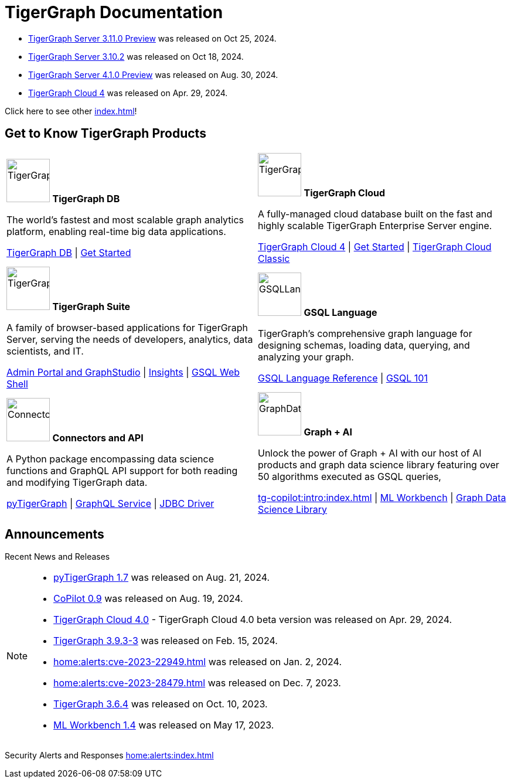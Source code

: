 = TigerGraph Documentation
:navtitle: home
:page-role: home

====
* xref:3.11@tigergraph-server:release-notes:index.adoc[TigerGraph Server 3.11.0 Preview] was released on Oct 25, 2024.

* xref:3.10@tigergraph-server:release-notes:index.adoc#_fixed_and_improved_in_3_10_2[TigerGraph Server 3.10.2] was released on Oct 18, 2024.

* xref:4.1@tigergraph-server:release-notes:index.adoc[TigerGraph Server 4.1.0 Preview] was released on Aug. 30, 2024.

* xref:cloud4:overview:index.adoc[TigerGraph Cloud 4] was released on Apr. 29, 2024.

Click here to see other xref:index.adoc#_announcements[]!
====

== Get to Know TigerGraph Products
[.home-card,cols="2",grid=none,frame=none, separator=¦]
|===
¦
image:tg_database-homecard.png[alt=TigerGraphDB,width=74,height=74]
*TigerGraph DB*

The world’s fastest and most scalable graph analytics platform, enabling real-time big data applications.

xref:tigergraph-server:intro:index.adoc[TigerGraph DB] |
xref:tigergraph-server:getting-started:index.adoc[Get Started]

¦
image:cloudIcon-homecard.png[alt=TigerGraphCloud,width=74,height=74]
*TigerGraph Cloud*

A fully-managed cloud database built on the fast and highly scalable TigerGraph Enterprise Server engine.

xref:cloud4:overview:index.adoc[TigerGraph Cloud 4] |
xref:cloud4:get-started:index.adoc[Get Started] |
xref:cloud:start:overview.adoc[TigerGraph Cloud Classic]

¦
image:tg_suites-homecard.png[alt=TigerGraphSuite,width=74,height=74]
*TigerGraph Suite*

A family of browser-based applications for TigerGraph Server, serving the needs of developers, analytics, data scientists, and IT.

xref:gui:intro:index.adoc[Admin Portal and GraphStudio] |
xref:insights:intro:index.adoc[Insights] |
xref:tigergraph-server:gsql-shell:index.adoc[GSQL Web Shell]

¦
image:gsqlLangaugeRef_Icon.png[alt=GSQLLanguage,width=74,height=74]
*GSQL Language*

TigerGraph's comprehensive graph language for designing schemas, loading data, querying, and analyzing your graph.

xref:gsql-ref:intro:index.adoc[GSQL Language Reference] |
xref:gsql-ref:tutorials:gsql-101/index.adoc[GSQL 101]

¦
image:connectors-homecard.png[alt=ConnectorsandAPI,width=74,height=74]
*Connectors and API*

A Python package encompassing data science functions and
GraphQL API support for both reading and modifying TigerGraph data.

xref:pytigergraph:intro:index.adoc[pyTigerGraph] |
xref:graphql:ROOT:intro.adoc[GraphQL Service] |
https://github.com/tigergraph/ecosys/tree/master/tools/etl/tg-jdbc-driver[JDBC Driver]

¦
image:graphdatasci-homecard.png[alt=GraphDataScience,width=74,height=74]
*Graph + AI*

Unlock the power of Graph + AI with our host of AI products
and graph data science library featuring over 50 algorithms executed as GSQL queries,

xref:tg-copilot:intro:index.adoc[] |
xref:ml-workbench:intro:index.adoc[ML Workbench] |
xref:graph-ml:intro:index.adoc[Graph Data Science Library]

|===

== Announcements
Recent News and Releases

[NOTE]
====
* xref:1.7@pytigergraph:release-notes:index.adoc[pyTigerGraph 1.7] was released on Aug. 21, 2024.
* xref:tg-copilot:intro:index.adoc[CoPilot 0.9] was released on Aug. 19, 2024.
* xref:cloud4:overview:index.adoc[TigerGraph Cloud 4.0] - TigerGraph Cloud 4.0 beta version was released on Apr. 29, 2024.
//* xref:1.6@pytigergraph:release-notes:index.adoc[pyTigerGraph 1.6] was released on Apr. 29, 2024.
//* xref:tigergraph-server:release-notes:index.adoc[TigerGraph 3.10.0] preview version was released on Mar. 13, 2024.
* xref:3.9@tigergraph-server:release-notes:index.adoc#_fixed_and_improved_in_3_9_3_3[TigerGraph 3.9.3-3] was released on Feb. 15, 2024.
* xref:home:alerts:cve-2023-22949.adoc[] was released on Jan. 2, 2024.
* xref:home:alerts:cve-2023-28479.adoc[] was released on Dec. 7, 2023.
* xref:3.6@tigergraph-server:release-notes:index.adoc[TigerGraph 3.6.4] was released on Oct. 10, 2023.
* xref:1.4@ml-workbench:faq:release-notes.adoc[ML Workbench 1.4] was released on May 17, 2023.
====

Security Alerts and Responses
xref:home:alerts:index.adoc[]
